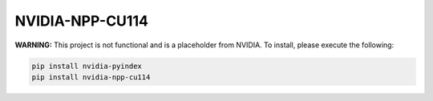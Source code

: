 NVIDIA-NPP-CU114
================

**WARNING:** This project is not functional and is a placeholder from NVIDIA.
To install, please execute the following:

.. code-block:: bash

    pip install nvidia-pyindex
    pip install nvidia-npp-cu114
